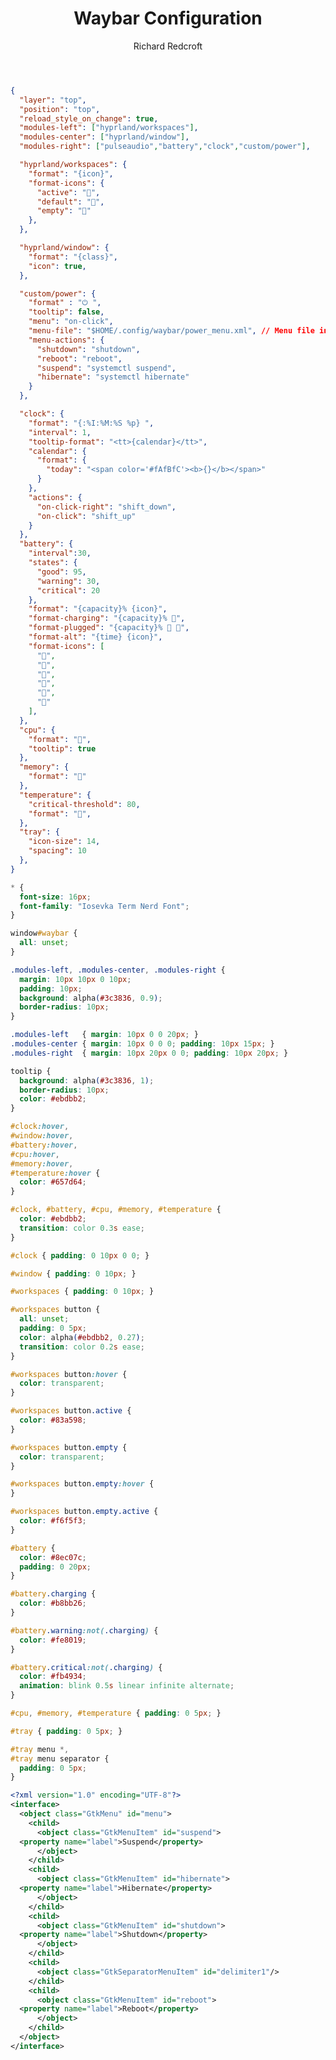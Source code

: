 #+TITLE: Waybar Configuration
#+AUTHOR: Richard Redcroft
#+EMAIL: Richard@Redcroft.tech
#+OPTIONS: toc:nil num:nil
#+PROPERTY: Header-args :tangle-mode (identity #o444) :mkdirp yes
#+auto_tangle: t

#+begin_src json :tangle "~/.config/waybar/config"
  {
    "layer": "top",
    "position": "top",
    "reload_style_on_change": true,
    "modules-left": ["hyprland/workspaces"],
    "modules-center": ["hyprland/window"],
    "modules-right": ["pulseaudio","battery","clock","custom/power"],

    "hyprland/workspaces": {
      "format": "{icon}",
      "format-icons": {
        "active": "",
        "default": "",
        "empty": ""
      },
    },

    "hyprland/window": {
      "format": "{class}",
      "icon": true,
    },
    
    "custom/power": {
      "format" : "⏻ ",
      "tooltip": false,
      "menu": "on-click",
      "menu-file": "$HOME/.config/waybar/power_menu.xml", // Menu file in resources folder
      "menu-actions": {
        "shutdown": "shutdown",
        "reboot": "reboot",
        "suspend": "systemctl suspend",
        "hibernate": "systemctl hibernate"
      }
    },
    
    "clock": {
      "format": "{:%I:%M:%S %p} ",
      "interval": 1,   
      "tooltip-format": "<tt>{calendar}</tt>",
      "calendar": {
        "format": {
          "today": "<span color='#fAfBfC'><b>{}</b></span>"
        }
      },
      "actions": {
        "on-click-right": "shift_down",
        "on-click": "shift_up"
      }
    },
    "battery": {
      "interval":30,
      "states": {
        "good": 95,
        "warning": 30,
        "critical": 20
      },
      "format": "{capacity}% {icon}",
      "format-charging": "{capacity}% 󰂄",
      "format-plugged": "{capacity}% 󰂄 ",
      "format-alt": "{time} {icon}",
      "format-icons": [
        "󰁻",
        "󰁼",
        "󰁾",
        "󰂀",
        "󰂂",
        "󰁹"
      ],
    },
    "cpu": {
      "format": "󰻠",
      "tooltip": true
    },
    "memory": {
      "format": ""
    },
    "temperature": {
      "critical-threshold": 80,
      "format": "",
    },
    "tray": {
      "icon-size": 14,
      "spacing": 10
    },
  }
#+end_src

#+begin_src css :tangle "~/.config/waybar/style.css"
  ,* {
    font-size: 16px;
    font-family: "Iosevka Term Nerd Font";
  }

  window#waybar {
    all: unset;
  }

  .modules-left, .modules-center, .modules-right {
    margin: 10px 10px 0 10px;
    padding: 10px;
    background: alpha(#3c3836, 0.9);
    border-radius: 10px;
  }

  .modules-left   { margin: 10px 0 0 20px; }
  .modules-center { margin: 10px 0 0 0; padding: 10px 15px; }
  .modules-right  { margin: 10px 20px 0 0; padding: 10px 20px; }

  tooltip {
    background: alpha(#3c3836, 1);
    border-radius: 10px;
    color: #ebdbb2;
  }

  #clock:hover, 
  #window:hover, 
  #battery:hover, 
  #cpu:hover, 
  #memory:hover, 
  #temperature:hover {
    color: #657d64;
  }

  #clock, #battery, #cpu, #memory, #temperature {
    color: #ebdbb2;
    transition: color 0.3s ease;
  }

  #clock { padding: 0 10px 0 0; }

  #window { padding: 0 10px; }

  #workspaces { padding: 0 10px; }

  #workspaces button {
    all: unset;
    padding: 0 5px;
    color: alpha(#ebdbb2, 0.27);
    transition: color 0.2s ease;
  }

  #workspaces button:hover {
    color: transparent;
  }

  #workspaces button.active {
    color: #83a598;
  }

  #workspaces button.empty {
    color: transparent;
  }

  #workspaces button.empty:hover {
  }

  #workspaces button.empty.active {
    color: #f6f5f3;
  }

  #battery {
    color: #8ec07c;
    padding: 0 20px;
  }

  #battery.charging {
    color: #b8bb26;
  }

  #battery.warning:not(.charging) {
    color: #fe8019;
  }

  #battery.critical:not(.charging) {
    color: #fb4934;
    animation: blink 0.5s linear infinite alternate;
  }

  #cpu, #memory, #temperature { padding: 0 5px; }

  #tray { padding: 0 5px; }

  #tray menu *,
  #tray menu separator {
    padding: 0 5px;
  }
#+end_src

#+begin_src xml :tangle "~/.config/waybar/power_menu.xml"
  <?xml version="1.0" encoding="UTF-8"?>
  <interface>
    <object class="GtkMenu" id="menu">
      <child>
        <object class="GtkMenuItem" id="suspend">
  	<property name="label">Suspend</property>
        </object>
      </child>
      <child>
        <object class="GtkMenuItem" id="hibernate">
  	<property name="label">Hibernate</property>
        </object>
      </child>
      <child>
        <object class="GtkMenuItem" id="shutdown">
  	<property name="label">Shutdown</property>
        </object>
      </child>
      <child>
        <object class="GtkSeparatorMenuItem" id="delimiter1"/>
      </child>
      <child>
        <object class="GtkMenuItem" id="reboot">
  	<property name="label">Reboot</property>
        </object>
      </child>
    </object>
  </interface>
#+end_src
